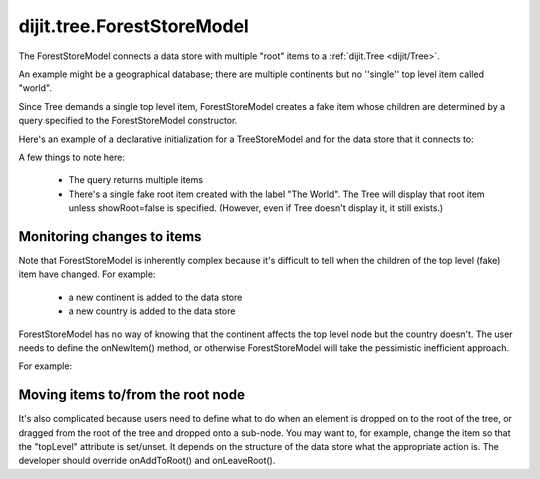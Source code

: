 .. _dijit/tree/ForestStoreModel:

===========================
dijit.tree.ForestStoreModel
===========================

The ForestStoreModel connects a data store with multiple "root" items to a :ref:`dijit.Tree <dijit/Tree>`.

An example might be a geographical database; there are multiple continents but no ''single'' top level item called "world".

Since Tree demands a single top level item, ForestStoreModel creates a fake item whose children are determined
by a query specified to the ForestStoreModel constructor.

Here's an example of a declarative initialization for a TreeStoreModel and for the data store that it connects to:

.. html ::

	<div data-dojo-type="dojo.data.ItemFileReadStore" data-dojo-id="continentStore"
		data-dojo-props="url:'_data/countries.json'"></div>
	<div data-dojo-type="dijit.tree.ForestStoreModel" data-dojo-id="continentModel"
		data-dojo-props="store:continentStore, query:{type:'continent'},
		rootId:'continentRoot', rootLabel:'Continents', childrenAttrs:'children'"></div>


A few things to note here:

  * The query returns multiple items
  * There's a single fake root item created with the label "The World".  The Tree will display that root item unless showRoot=false is specified.  (However, even if Tree doesn't display it, it still exists.)

Monitoring changes to items
---------------------------
Note that ForestStoreModel is inherently complex because it's difficult to tell when the children of the top level (fake) item have changed.
For example:

  * a new continent is added to the data store
  * a new country is added to the data store

ForestStoreModel has no way of knowing that the continent affects the top level node but the country doesn't.
The user needs to define the onNewItem() method, or otherwise ForestStoreModel will take the pessimistic inefficient approach.

For example:

.. js ::


	var model = new dijit.tree.ForestStoreModel({
		store: continentStore,
		query: {type: 'continent'},
		rootLabel: "The World",
		onNewItem: function(item, parentInfo){
			if(this.store.getValue(item, 'type') == 'continent'){
				this._requeryTop();
			}
			this.inherited(arguments);
		}
	});


Moving items to/from the root node
----------------------------------
It's also complicated because users need to define what to do when an element is dropped on to the root of the tree, or dragged from the root of the tree and dropped onto a sub-node.
You may want to, for example, change the item so that the "topLevel" attribute is set/unset.
It depends on the structure of the data store what the appropriate action is.
The developer should override onAddToRoot() and onLeaveRoot().

.. js ::

  onAddToRoot: function(/*item*/ item){
        // summary
        //            Called when item added to root of tree; user must override
        //            to modify the item so that it matches the query for top level items
        // example
        //      |     store.setValue(item, "root", true);
        console.log(this, ": item ", item, " added to root");
  },
  onLeaveRoot: function(/*item*/ item){
        // summary
        //            Called when item removed from root of tree; user must override
        //            to modify the item so it doesn't match the query for top level items
        // example
        //      |    store.unsetAttribute(item, "root");
        console.log(this, ": item ", item, " removed from root");
  }
